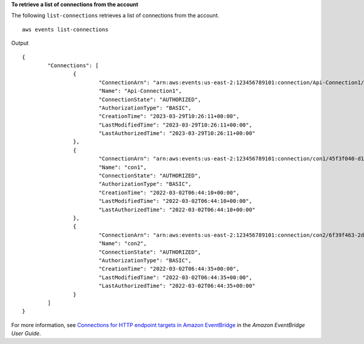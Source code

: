 **To retrieve a list of connections from the account**

The following ``list-connections`` retrieves a list of connections from the account. ::

	aws events list-connections

Output ::

	{
		"Connections": [
			{
				"ConnectionArn": "arn:aws:events:us-east-2:123456789101:connection/Api-Connection1/d29e45ad-137c-411f-9b78-221e4203f328",
				"Name": "Api-Connection1",
				"ConnectionState": "AUTHORIZED",
				"AuthorizationType": "BASIC",
				"CreationTime": "2023-03-29T10:26:11+00:00",
				"LastModifiedTime": "2023-03-29T10:26:11+00:00",
				"LastAuthorizedTime": "2023-03-29T10:26:11+00:00"
			},
			{
				"ConnectionArn": "arn:aws:events:us-east-2:123456789101:connection/con1/45f3f040-d1be-4d92-a49f-d3f7b30b5122",
				"Name": "con1",
				"ConnectionState": "AUTHORIZED",
				"AuthorizationType": "BASIC",
				"CreationTime": "2022-03-02T06:44:10+00:00",
				"LastModifiedTime": "2022-03-02T06:44:10+00:00",
				"LastAuthorizedTime": "2022-03-02T06:44:10+00:00"
			},
			{
				"ConnectionArn": "arn:aws:events:us-east-2:123456789101:connection/con2/6f39f463-2d10-48fc-b5b1-ff25a4bfd049",
				"Name": "con2",
				"ConnectionState": "AUTHORIZED",
				"AuthorizationType": "BASIC",
				"CreationTime": "2022-03-02T06:44:35+00:00",
				"LastModifiedTime": "2022-03-02T06:44:35+00:00",
				"LastAuthorizedTime": "2022-03-02T06:44:35+00:00"
			}
		]
	}

For more information, see `Connections for HTTP endpoint targets in Amazon EventBridge <https://docs.aws.amazon.com/eventbridge/latest/userguide/eb-target-connection.html>`__ in the *Amazon EventBridge User Guide*.